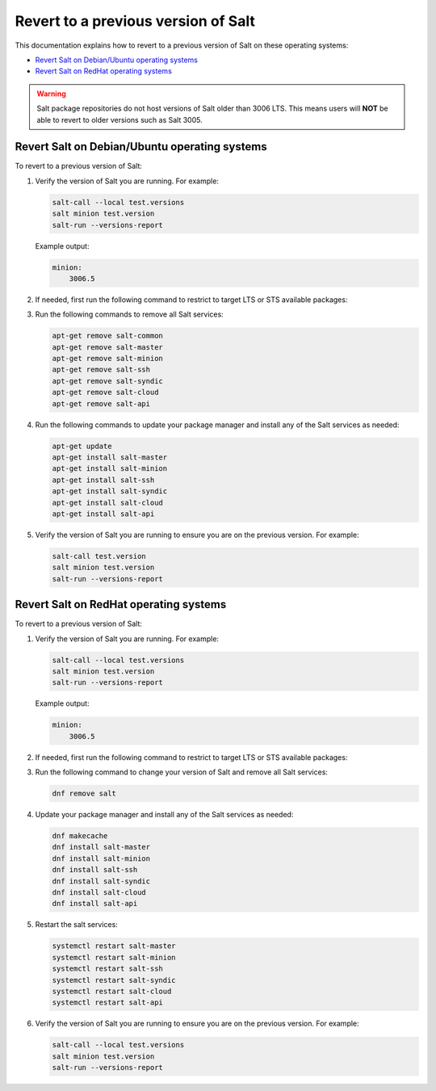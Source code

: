 .. _revert-to-previous-version:

====================================
Revert to a previous version of Salt
====================================

This documentation explains how to revert to a previous version of Salt on these
operating systems:

* `Revert Salt on Debian/Ubuntu operating systems`_
* `Revert Salt on RedHat operating systems`_

.. warning::

    Salt package repositories do not host versions of Salt older than 3006 LTS. This
    means users will **NOT** be able to revert to older versions such as Salt 3005.

Revert Salt on Debian/Ubuntu operating systems
==============================================
To revert to a previous version of Salt:

#. Verify the version of Salt you are running. For example:

   .. code-block:: bash

       salt-call --local test.versions
       salt minion test.version
       salt-run --versions-report

   Example output:

   .. code-block:: bash

       minion:
           3006.5

#. If needed, first run the following command to restrict to target LTS or STS available packages:

   .. tab-set::

       .. tab-item:: 3006 LTS

           Populate ``/etc/apt/preferences.d/salt-pin-1001`` in order to restrict upgrades to Salt 3006.x LTS:

           .. code-block:: bash

               echo 'Package: salt-*
               Pin: version 3006.*
               Pin-Priority: 1001' | sudo tee /etc/apt/preferences.d/salt-pin-1001

           .. include:: _includes/previous-version-note.rst

       .. tab-item:: 3007 STS

           .. warning:: STS not recommended for Production

               Salt Project recommends deploying LTS releases for Production environments.

           Populate ``/etc/apt/preferences.d/salt-pin-1001`` in order to restrict upgrades to Salt 3006.x LTS:

           .. code-block:: bash

               echo 'Package: salt-*
               Pin: version 3007.*
               Pin-Priority: 1001' | sudo tee /etc/apt/preferences.d/salt-pin-1001

           .. include:: _includes/previous-version-note.rst


#. Run the following commands to remove all Salt services:

   .. code-block:: bash

       apt-get remove salt-common
       apt-get remove salt-master
       apt-get remove salt-minion
       apt-get remove salt-ssh
       apt-get remove salt-syndic
       apt-get remove salt-cloud
       apt-get remove salt-api


#. Run the following commands to update your package manager and install any of
   the Salt services as needed:

   .. code-block:: bash

       apt-get update
       apt-get install salt-master
       apt-get install salt-minion
       apt-get install salt-ssh
       apt-get install salt-syndic
       apt-get install salt-cloud
       apt-get install salt-api

#. Verify the version of Salt you are running to ensure you are on the previous
   version. For example:

   .. code-block:: bash

       salt-call test.version
       salt minion test.version
       salt-run --versions-report



Revert Salt on RedHat operating systems
=======================================
To revert to a previous version of Salt:

#. Verify the version of Salt you are running. For example:

   .. code-block:: bash

       salt-call --local test.versions
       salt minion test.version
       salt-run --versions-report

   Example output:

   .. code-block:: bash

       minion:
           3006.5

#. If needed, first run the following command to restrict to target LTS or STS available packages:

   .. tab-set::

       .. tab-item:: RHEL 9

           .. code-block:: bash

               curl -fsSL https://repo.saltproject.io/salt/py3/redhat/9/x86_64/minor/3006.X.repo | sudo tee /etc/yum.repos.d/salt.repo

           .. include:: _includes/previous-version-note.rst

       .. tab-item:: RHEL 8

           .. code-block:: bash

               curl -fsSL https://repo.saltproject.io/salt/py3/redhat/8/x86_64/minor/3006.X.repo | sudo tee /etc/yum.repos.d/salt.repo

           .. include:: _includes/previous-version-note.rst

       .. tab-item:: RHEL 7

           .. code-block:: bash

               curl -fsSL https://repo.saltproject.io/salt/py3/redhat/7/x86_64/minor/3006.X.repo | sudo tee /etc/yum.repos.d/salt.repo

           .. include:: _includes/previous-version-note.rst

#. Run the following command to change your version of Salt and remove all Salt
   services:

   .. code-block:: bash

       dnf remove salt

#. Update your package manager and install any of the Salt services as needed:

   .. code-block:: bash

       dnf makecache
       dnf install salt-master
       dnf install salt-minion
       dnf install salt-ssh
       dnf install salt-syndic
       dnf install salt-cloud
       dnf install salt-api

#. Restart the salt services:

   .. code-block:: bash

       systemctl restart salt-master
       systemctl restart salt-minion
       systemctl restart salt-ssh
       systemctl restart salt-syndic
       systemctl restart salt-cloud
       systemctl restart salt-api

#. Verify the version of Salt you are running to ensure you are on the previous
   version. For example:

   .. code-block:: bash

       salt-call --local test.versions
       salt minion test.version
       salt-run --versions-report
